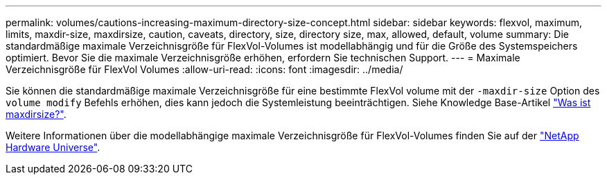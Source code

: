 ---
permalink: volumes/cautions-increasing-maximum-directory-size-concept.html 
sidebar: sidebar 
keywords: flexvol, maximum, limits, maxdir-size, maxdirsize, caution, caveats, directory, size, directory size, max, allowed, default, volume 
summary: Die standardmäßige maximale Verzeichnisgröße für FlexVol-Volumes ist modellabhängig und für die Größe des Systemspeichers optimiert. Bevor Sie die maximale Verzeichnisgröße erhöhen, erfordern Sie technischen Support. 
---
= Maximale Verzeichnisgröße für FlexVol Volumes
:allow-uri-read: 
:icons: font
:imagesdir: ../media/


[role="lead"]
Sie können die standardmäßige maximale Verzeichnisgröße für eine bestimmte FlexVol volume mit der `-maxdir-size` Option des `volume modify` Befehls erhöhen, dies kann jedoch die Systemleistung beeinträchtigen. Siehe Knowledge Base-Artikel link:https://kb.netapp.com/Advice_and_Troubleshooting/Data_Storage_Software/ONTAP_OS/What_is_maxdirsize["Was ist maxdirsize?"^].

Weitere Informationen über die modellabhängige maximale Verzeichnisgröße für FlexVol-Volumes finden Sie auf der link:https://hwu.netapp.com/["NetApp Hardware Universe"^].
